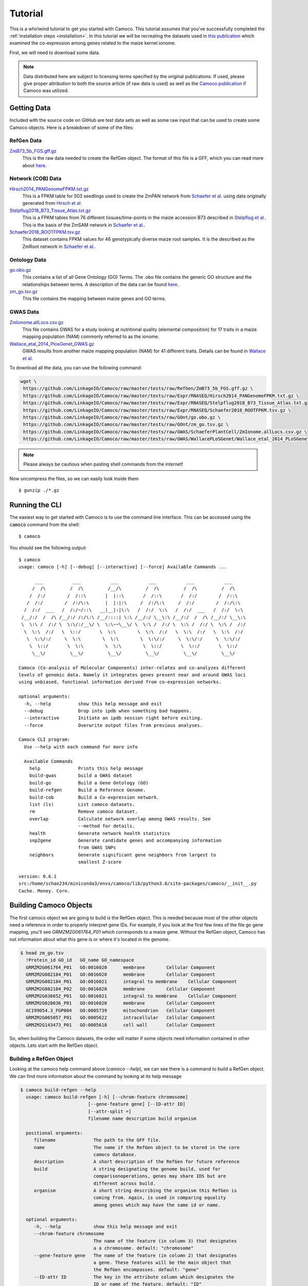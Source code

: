 
.. _ten-minute: 

Tutorial
########
This is a whirlwind tutorial to get you started with Camoco. This tutorial assumes that 
you've successfully completed the :ref:`installation steps <installation>`. In this 
tutorial we will be recreating the datasets used in `this publication 
<https://doi.org/10.1105/tpc.18.00299>`_ which examined the co-expression among
genes related to the maize kernel ionome. 

First, we will need to download some data.

.. note:: 
  Data distributed here are subject to licensing terms specified by the original 
  publications. If used, please give proper attribution to both the source article
  (if raw data is used) as well as the `Camoco publication <https://doi.org/10.1105/tpc.18.00299>`_
  if Camoco was utilized.


Getting Data
============
Included with the source code on GitHub are test data sets as well as some raw input that 
can be used to create some Camoco objects. Here is a breakdown of some of the files:

RefGen Data
-----------

`ZmB73_5b_FGS.gff.gz <https://github.com/LinkageIO/Camoco/raw/master/tests/raw/RefGen/ZmB73_5b_FGS.gff.gz>`_
  This is the raw data needed to create the RefGen object. The format of this file is 
  a GFF, which you can read more about `here <https://uswest.ensembl.org/info/website/upload/gff.html>`_.


Network (COB) Data
------------------

`Hirsch2014_PANGenomeFPKM.txt.gz <https://github.com/LinkageIO/Camoco/raw/master/tests/raw/Expr/RNASEQ/Hirsch2014_PANGenomeFPKM.txt.gz>`_
  This is a FPKM table for 503 seedlings used to create the ZmPAN network from `Schaefer et al. <https://doi.org/10.1105/tpc.18.00299>`__ 
  using data originally generated from `Hirsch et al. <https://doi.org/10.1105/tpc.113.119982>`_


`Stelpflug2018_B73_Tissue_Atlas.txt.gz <https://github.com/LinkageIO/Camoco/raw/master/tests/raw/Expr/RNASEQ/Stelpflug2018_B73_Tissue_Atlas.txt.gz>`_
  This is a FPKM tables from 76 different tissues/time-points in the maize accession B73 described in
  `Stelpflug et al. <https://doi.org/10.3835/plantgenome2015.04.0025>`_. This is the basis of the ZmSAM
  network in `Schaefer et al. <https://doi.org/10.1105/tpc.18.00299>`_.

`Schaefer2018_ROOTFPKM.tsv.gz <https://github.com/LinkageIO/Camoco/raw/master/tests/raw/Expr/RNASEQ/Schaefer2018_ROOTFPKM.tsv.gz>`_
  This dataset contains FPKM values for 46 genotypically diverse maize root samples. It is the
  described as the ZmRoot network in `Schaefer et al. <https://doi.org/10.1105/tpc.18.00299>`_.


Ontology Data
-------------

`go.obo.gz <https://github.com/LinkageIO/Camoco/raw/master/tests/raw/GOnt/go.obo.gz>`_
  This contains a list of all Gene Ontology (GO) Terms. The .obo file contains the generic
  GO structure and the relationships between terms. A description of the data can
  be found `here <http://www.geneontology.org/page/download-ontology>`_.

`zm_go.tsv.gz <https://github.com/LinkageIO/Camoco/raw/master/tests/raw/GOnt/zm_go.tsv.gz>`_
  This file contains the mapping between maize genes and GO terms. 

GWAS Data
---------

`ZmIonome.allLocs.csv.gz <https://github.com/LinkageIO/Camoco/raw/master/tests/raw/GWAS/SchaeferPlantCell/ZmIonome.allLocs.csv.gz>`_
  This file contains GWAS for a study looking at nutritional quality (elemental composition) for
  17 traits in a maize mapping population (NAM) commonly referred to as the ionome. 

`Wallace_etal_2014_PlosGenet_GWAS.gz <https://github.com/LinkageIO/Camoco/raw/master/tests/raw/GWAS/WallacePLoSGenet/Wallace_etal_2014_PLoSGenet_GWAS_hits-150112.txt.gz>`_
  GWAS results from another maize mapping population (NAM) for 41 different traits. Details
  can be found in `Wallace et al. <https://doi.org/10.1371/journal.pgen.1004845>`_


To download all the data, you can use the following command: 

.. code:: bash

  wget \
   https://github.com/LinkageIO/Camoco/raw/master/tests/raw/RefGen/ZmB73_5b_FGS.gff.gz \
   https://github.com/LinkageIO/Camoco/raw/master/tests/raw/Expr/RNASEQ/Hirsch2014_PANGenomeFPKM.txt.gz \
   https://github.com/LinkageIO/Camoco/raw/master/tests/raw/Expr/RNASEQ/Stelpflug2018_B73_Tissue_Atlas.txt.gz \
   https://github.com/LinkageIO/Camoco/raw/master/tests/raw/Expr/RNASEQ/Schaefer2018_ROOTFPKM.tsv.gz \
   https://github.com/LinkageIO/Camoco/raw/master/tests/raw/GOnt/go.obo.gz \
   https://github.com/LinkageIO/Camoco/raw/master/tests/raw/GOnt/zm_go.tsv.gz \
   https://github.com/LinkageIO/Camoco/raw/master/tests/raw/GWAS/SchaeferPlantCell/ZmIonome.allLocs.csv.gz \
   https://github.com/LinkageIO/Camoco/raw/master/tests/raw/GWAS/WallacePLoSGenet/Wallace_etal_2014_PLoSGenet_GWAS_hits-150112.txt.gz

.. note::
  Please always be cautious when pasting shell commands from the internet! 

Now uncompress the files, so we can easily look inside them ::

  $ gunzip ./*.gz

Running the CLI
===============
The easiest way to get started with Camoco is to use the command line interface. This
can be accessed using the :code:`camoco` command from the shell::

  $ camoco

You should see the following output: ::

  $ camoco
  usage: camoco [-h] [--debug] [--interactive] [--force] Available Commands ...

        ___           ___           ___           ___           ___           ___      
       /  /\         /  /\         /__/\         /  /\         /  /\         /  /\     
      /  /:/        /  /::\       |  |::\       /  /::\       /  /:/        /  /::\    
     /  /:/        /  /:/\:\      |  |:|:\     /  /:/\:\     /  /:/        /  /:/\:\   
    /  /:/  ___   /  /:/~/::\   __|__|:|\:\   /  /:/  \:\   /  /:/  ___   /  /:/  \:\  
   /__/:/  /  /\ /__/:/ /:/\:\ /__/::::| \:\ /__/:/ \__\:\ /__/:/  /  /\ /__/:/ \__\:\ 
   \  \:\ /  /:/ \  \:\/:/__\/ \  \:\~~\__\/ \  \:\ /  /:/ \  \:\ /  /:/ \  \:\ /  /:/ 
    \  \:\  /:/   \  \::/       \  \:\        \  \:\  /:/   \  \:\  /:/   \  \:\  /:/  
     \  \:\/:/     \  \:\        \  \:\        \  \:\/:/     \  \:\/:/     \  \:\/:/   
      \  \::/       \  \:\        \  \:\        \  \::/       \  \::/       \  \::/    
       \__\/         \__\/         \__\/         \__\/         \__\/         \__\/ 

  Camoco (Co-analysis of Molecular Components) inter-relates and co-analyzes different 
  levels of genomic data. Namely it integrates genes present near and around GWAS loci
  using unbiased, functional information derived from co-expression networks.

  optional arguments:
    -h, --help          show this help message and exit
    --debug             Drop into ipdb when something bad happens.
    --interactive       Initiate an ipdb session right before exiting.
    --force             Overwrite output files from previous analyses.

  Camoco CLI program:
    Use --help with each command for more info

    Available Commands
      help              Prints this help message
      build-gwas        build a GWAS dataset
      build-go          Build a Gene Ontology (GO)
      build-refgen      Build a Reference Genome.
      build-cob         Build a Co-expression network.
      list (ls)         List camoco datasets.
      rm                Remove camoco dataset.
      overlap           Calculate network overlap among GWAS results. See
                        --method for details.
      health            Generate network health statistics
      snp2gene          Generate candidate genes and accompanying information
                        from GWAS SNPs
      neighbors         Generate significant gene neighbors from largest to
                        smallest Z-score

  version: 0.6.1
  src:/home/schae234/miniconda3/envs/camoco/lib/python3.6/site-packages/camoco/__init__.py
  Cache. Money. Corn. 


Building Camoco Objects
=======================

The first camoco object we are going to build is the RefGen object. This is needed because 
most of the other objects need a reference in order to properly interpret gene IDs. For example,
if you look at the first few lines of the file go gene mapping, you'll see `GRMZM2G061764_P01`
which corresponds to a maize gene. Without the RefGen object, Camoco has not information about
what this gene is or where it's located in the genome.

.. code:: bash

  $ head zm_go.tsv 
    !Protein_id	GO_id	GO_name	GO_namespace
    GRMZM2G061764_P01	GO:0016020	membrane	Cellular Component
    GRMZM2G082184_P01	GO:0016020	membrane	Cellular Component
    GRMZM2G082184_P01	GO:0016021	integral to membrane	Cellular Component
    GRMZM2G082184_P02	GO:0016020	membrane	Cellular Component
    GRMZM2G036652_P01	GO:0016021	integral to membrane	Cellular Component
    GRMZM2G028036_P01	GO:0016020	membrane	Cellular Component
    AC199054.3_FGP004	GO:0005739	mitochondrion	Cellular Component
    GRMZM2G065057_P01	GO:0005622	intracellular	Cellular Component
    GRMZM2G143473_P01	GO:0005618	cell wall	Cellular Component
    
So, when building the Camoco datasets, the order will matter if some objects need
information contained in other objects. Lets start with the RefGen object.

Building a RefGen Object
------------------------
Looking at the camoco help command above (`camoco --help`), we can see there is a 
command to build a RefGen object. We can find more information about the command 
by looking at its help message

.. code::

  $ camoco build-refgen --help
    usage: camoco build-refgen [-h] [--chrom-feature chromosome]
                           [--gene-feature gene] [--ID-attr ID]
                           [--attr-split =]
                           filename name description build organism

    positional arguments:
       filename              The path to the GFF file.
       name                  The name if the RefGen object to be stored in the core
                             camoco database.
       description           A short description of the RefGen for future reference
       build                 A string designating the genome build, used for
                             comparisonoperations, genes may share IDS but are
                             different across build.
       organism              A short string describing the organism this RefGen is
                             coming from. Again, is used in comparing equality
                             among genes which may have the same id or name.
    
    optional arguments:
       -h, --help            show this help message and exit
       --chrom-feature chromosome
                             The name of the feature (in column 3) that designates
                             a a chromosome. default: "chromosome"
       --gene-feature gene   The name of the feature (in column 2) that designates
                             a gene. These features will be the main object that
                             the RefGen encompasses. default: "gene"
       --ID-attr ID          The key in the attribute column which designates the
                             ID or name of the feature. default: "ID"
       --attr-split =        The delimiter for keys and values in the attribute
                             column. default: "="
   

The command takes 5 required arguments (called positional arugment): `filename`, `name`, `description`,
`build`, and `organism`, as well as 5 optional arguments. Our build command will look something like:

.. code::

  $ camoco build-refgen ZmB73_5b_FGS.gff "Zm5bFGS" "Maize 5b Filtered Gene Set" 5b "Zea mays"

The `filename` corresponds to the raw file we downloaded. The `name` is a short name supplied by you, 
that references the dataset. Correspondinly, `description` is used to supply a little more information.
Then we have `build` and `organism` which are used internally to differentiate between different genome
builds (gene positions change between versions) as well as genes that might have the same name but come
from different species/sub-species.

As for the optional arguments, we need to look inside the `GFF` file to know if we need these.

.. code::

   $ head ZmB73_5b_FGS.gff 
    9	ensembl	chromosome	1	156750706	.	.	.	ID=9;Name=chromosome:AGPv2:9:1:156750706:1
    9	ensembl	gene	66347	68582	.	-	.	ID=GRMZM2G354611;Name=GRMZM2G354611;biotype=protein_coding
    9	ensembl	mRNA	66347	68582	.	-	.	ID=GRMZM2G354611_T01;Parent=GRMZM2G354611;Name=GRMZM2G354611_T01;biotype=protein_coding
    9	ensembl	intron	68433	68561	.	-	.	Parent=GRMZM2G354611_T01;Name=intron.1
    9	ensembl	intron	67142	67886	.	-	.	Parent=GRMZM2G354611_T01;Name=intron.2
    9	ensembl	intron	66671	67066	.	-	.	Parent=GRMZM2G354611_T01;Name=intron.3
    9	ensembl	intron	66535	66606	.	-	.	Parent=GRMZM2G354611_T01;Name=intron.4
    9	ensembl	exon	68562	68582	.	-	.	Parent=GRMZM2G354611_T01;Name=GRMZM2G354611_E02
    9	ensembl	exon	67887	68432	.	-	.	Parent=GRMZM2G354611_T01;Name=GRMZM2G354611_E05
    9	ensembl	exon	67067	67141	.	-	.	Parent=GRMZM2G354611_T01;Name=GRMZM2G354611_E04
    
We can see that chromosomes are defined in the file using the word `chromosome` which is the default for the command,
meaning we don't need to specify the argument. Some files may have the feature type coded as `chr` or `chrom` in which
this option would be useful. We can also see the same case with `--gene-feature`, genes in the file are coded as `gene`,
which is the default for the program. Similarly, gene IDs are specified with the `--ID-attr` option but are already
coded with the default, `ID`, in the file. Lastly, attributes in the file are designated with a `=` sign. The GFF specification
also sometimes allows spaces (' '), making this option useful.

We can thus run the above command as is. We will see this following output:

.. code::

    $ camoco build-refgen ZmB73_5b_FGS.gff "Zm5bFGS" "Maize 5b Filtered Gene Set" 5b "Zea mays"
    [LOG] Wed Nov 14 11:10:58 2018 - Building Indices
    [LOG] Wed Nov 14 11:10:58 2018 - Building Indices
    [LOG] Wed Nov 14 11:10:58 2018 - Found a chromosome: 9
    [LOG] Wed Nov 14 11:10:59 2018 - Found a chromosome: 1
    [LOG] Wed Nov 14 11:10:59 2018 - Found a chromosome: 4
    [LOG] Wed Nov 14 11:11:00 2018 - Found a chromosome: 5
    [LOG] Wed Nov 14 11:11:00 2018 - Found a chromosome: 2
    [LOG] Wed Nov 14 11:11:01 2018 - Found a chromosome: 3
    [LOG] Wed Nov 14 11:11:01 2018 - Found a chromosome: 6
    [LOG] Wed Nov 14 11:11:01 2018 - Found a chromosome: 8
    [LOG] Wed Nov 14 11:11:02 2018 - Found a chromosome: 7
    [LOG] Wed Nov 14 11:11:02 2018 - Found a chromosome: 10
    [LOG] Wed Nov 14 11:11:02 2018 - Found a chromosome: UNKNOWN
    [LOG] Wed Nov 14 11:11:02 2018 - Found a chromosome: Pt
    [LOG] Wed Nov 14 11:11:02 2018 - Found a chromosome: Mt
    [LOG] Wed Nov 14 11:11:03 2018 - Adding 39656 Genes info to database
    [LOG] Wed Nov 14 11:11:04 2018 - Adding Gene attr info to database
    [LOG] Wed Nov 14 11:11:05 2018 - Building Indices
    Build successful!

Your output will however have a current date and time. We can now build some of the other objects
that rely on the RefGen object being present.

Building a COB object (co-expression network)
---------------------------------------------
A COB is a co-expression object, or more specifically a co-expression browser (pun intended).
We can get an idea of what data we need to build the network by running the `--help` command.

.. code::

  $ camoco build-cob -h
    usage: camoco build-cob [-h] [--rawtype RAWTYPE] [--sep SEP]
                            [--index-col INDEX_COL] [--max-val MAX_VAL]
                            [--skip-quantile] [--skip-quality-control]
                            [--skip-normalization] [--min-expr MIN_EXPR]
                            [--max-gene-missing-data MAX_GENE_MISSING_DATA]
                            [--max-accession-missing-data MAX_ACCESSION_MISSING_DATA]
                            [--min-single-sample-expr MIN_SINGLE_SAMPLE_EXPR]
                            [--allow-non-membership]
                            [--zscore_cutoff default: 3.0] [--dry-run]
                            filename name description refgen

    positional arguments:
      filename              Path to CSV or TSV
      name                  Name of the network.
      description           Short description of network
      refgen                Name of a pre-built RefGen. See build-refgen command

    optional arguments:
      -h, --help            show this help message and exit
      --rawtype RAWTYPE     Passing in a rawtype can help determine default
                            parameters for standard data types such as MICROARRAY
                            and RNASEQ. Specifies the fundamental datatype used to
                            measure expression. During importation of the raw
                            expression data, this value is used to make decisions
                            in converting data to log-space. Options: (one of:
                            'RNASEQ' or 'MICROARRAY')
      --sep SEP             Field separators in the CSV or TSV, default=\t
      --index-col INDEX_COL
                            If not None, this column will be set as the gene index
                            column. Useful if there is a column name in the text
                            file for gene names.
      --max-val MAX_VAL     This value is used to determine if any columns of the
                            dataset have already been normalized. If any
                            'normailzed' values in an Accession column is larger
                            than max_val, an exception is thown. max_val is
                            determined by Expr.raw_type (default 100 for
                            MicroArray and 1100 for RNASeq) but a max_val can be
                            passed in to override these defaults.
      --skip-quantile       Flag specifies whether or not to perform quantile
                            normalization on expression data.
      --skip-quality-control
                            A Flag indicating to skip quality control procedure on
                            expression data. Default: False
      --skip-normalization  Flag indicating that expression normaliztion should be
                            skipped. Default: False
      --min-expr MIN_EXPR   Expression values (e.g. FPKM) under this threshold
                            will be set to NaN and not used during correlation
                            calculations. default: 0.01
      --max-gene-missing-data MAX_GENE_MISSING_DATA
                            Maximum percentage missing data a gene can have. Genes
                            not meeting this criteria are removed from
                            dataset.default: 0.2
      --max-accession-missing-data MAX_ACCESSION_MISSING_DATA
                            maximum percentage missing data an accession
                            (experiment) canhave before it is removed.Default: 0.3
      --min-single-sample-expr MIN_SINGLE_SAMPLE_EXPR
                            Genes that do not have a single accession having an
                            expression value above this threshold are removed from
                            analysis. These are likely presence/absence and will
                            not have a strong coexpression pattern.
      --allow-non-membership
                            Flag indicating that feature (genes, metabolites, etc)
                            should not be filtered out of the expression matrix
                            because they are not present in the reference genome.
                            This is useful for features, such as metabolites, that
                            cannot be anchored to a RefGen. If true, features will
                            be added to the RefGen with unknown coordinates
      --zscore_cutoff (default: 3.0)
                            The zscore threshold used for edges in the network.
                            Edges with z-scores under this value will not be used
                            for thresholded calculations such as locality. Un-
                            thresholded calculations, such as density will not be
                            affected by this cutoff.
      --dry-run             Dry run will only process the first 5000 genes


This command has lots of options, many of which are for specific cases and are not of 
major concern here. There are 4 required arguments to the command: `filename`, `name`,
`description`, and `refgen`. Many of these are familiar from the `build-refgen` command,
the only new one is the `refgen` argument. This argument is the `name` of the refgen that
we build above: `Zm5bFGS`. You can see that it would be very easy to swap out the `refgen`
name to build networks from different reference genomes. Lets start with the first expression
dataset: `Schaefer2018_ROOTFPKM.tsv`. 

Lets look at the fist few lines of the file.

.. code::

    $ head 
    A5554   B57     B73     B76     B97     CML103  CML108  CML157Q CML158Q CML228  CML277 [...truncated]
    AC147602.5_FG004        0.0     0.0     0.0     0.0     0.0     0.0     0.0     0.0    [...truncated]
    AC148152.3_FG001        12.6150891209   32.1081261372   0.956572257358  50.0753099485  [...truncated]
    AC148152.3_FG005        41.6177222435   85.5673756791   2098.45885272   22.0156281789  [...truncated]
    AC148152.3_FG006        9.25242061055   12.4374416494   0.0     10.4829916573   0.5443 [...truncated]
    AC148152.3_FG008        0.0     0.0     0.0     0.0     1.52487782359   0.570642689653 [...truncated]
    AC148167.6_FG001        84.0997521233   66.9761434839   113.56493263    102.270836629  [...truncated]
    AC149475.2_FG002        221.494880288   118.795515591   178.468248745   62.5394927926  [...truncated]
    AC149475.2_FG003        96.6201144036   114.022532276   88.1003049027   48.3058643672  [...truncated]
    [...truncated]

    ** output was truncated **

Camoco expects the file to by default be tab-delimited. The first line contains the names of 
all the experimental accessions/experiments. Each remaining line first contains the ID of the
gene corresponding to the RefGen object created above (specified in its `--ID-attr` field). The
remaining values are the expression values (e.g. FPKM) for each of the accessions. There are a few
optional arguments that will help with slightly different file formats (see `--index-col` and `--sep`)
but in general Camoco expects a expression matrix where each row is a gene and each column is
an accession.

The build command will look something like:

.. code::

    $ camoco build-cob Schaefer2018_ROOTFPKM.tsv ZmRoot "Maize Root Network" Zm5bFGS

We specified the raw data file, we called out network `ZmRoot` giving it a short description
"Maize Root Network". Finally, we specified the `name` of the RefGen object that contains all 
the gene information for our data. Camoco will attempt to build the network using the data
provided. The output will look something like:

.. code::

    [LOG] Wed Nov 14 12:07:22 2018 - Building Indices
    [LOG] Wed Nov 14 12:07:23 2018 - Loading Expr table
    [LOG] Wed Nov 14 12:07:24 2018 - Building Expr Index
    [LOG] Wed Nov 14 12:07:24 2018 - Loading RefGen
    [LOG] Wed Nov 14 12:07:24 2018 - RefGen for ZmRoot not set!
    [LOG] Wed Nov 14 12:07:24 2018 - Loading Coex table
    [LOG] Wed Nov 14 12:07:24 2018 - ZmRoot is empty
    [LOG] Wed Nov 14 12:07:24 2018 - Loading Global Degree
    [LOG] Wed Nov 14 12:07:24 2018 - ZmRoot is empty
    [LOG] Wed Nov 14 12:07:24 2018 - Loading Clusters
    [LOG] Wed Nov 14 12:07:24 2018 - Clusters not loaded for: ZmRoot ()
    [LOG] Wed Nov 14 12:07:24 2018 - Resetting raw expression data
    [LOG] Wed Nov 14 12:07:24 2018 - Resetting expression data
    [LOG] Wed Nov 14 12:07:24 2018 - Extracting raw expression values
    [LOG] Wed Nov 14 12:07:24 2018 - Importing Raw Expression Values
    [LOG] Wed Nov 14 12:07:24 2018 - Trans. Log: raw->RawRNASEQ
    [LOG] Wed Nov 14 12:07:24 2018 - Resetting expression data
    [LOG] Wed Nov 14 12:07:24 2018 - Extracting raw expression values
    [LOG] Wed Nov 14 12:07:24 2018 - Performing Quality Control on genes
    [LOG] Wed Nov 14 12:07:24 2018 - ------------Quality Control
    [LOG] Wed Nov 14 12:07:25 2018 - Raw Starting set: 39655 genes 46 accessions

    [...]


Dispersed within the information about the stage of the build is information describing the input data.
For example, Camoco is reporting that it found `39655` genes and `46` accessions. If this is not what
was expected, the input file was probably not formatted correctly and the build will fail. Lets look at
the next few lines of the output:

.. code::


    [...]
    [LOG] Wed Nov 14 17:31:31 2018 - ------------Quality Control
    [LOG] Wed Nov 14 17:31:31 2018 - Raw Starting set: 39655 genes 46 accessions
    [LOG] Wed Nov 14 17:31:31 2018 - Found out 0 genes not in Reference Genome: Zea mays - 5b - Zm5bFGS
    [LOG] Wed Nov 14 17:31:31 2018 - Filtering expression values lower than 0.01
    [LOG] Wed Nov 14 17:31:34 2018 - Found 15132 genes with > 0.2 missing data
    [LOG] Wed Nov 14 17:31:40 2018 - Found 12934 genes which do not have one sample above 5
    [LOG] Wed Nov 14 17:31:43 2018 - Found 0 accessions with > 0.3 missing data
    [LOG] Wed Nov 14 17:31:43 2018 - Genes passing QC:
        has_id                 39655
        pass_membership        39655
        pass_missing_data      24523
        pass_min_expression    26721
        PASS_ALL               22909
        dtype: int64
    [LOG] Wed Nov 14 17:31:43 2018 - Accessions passing QC:
        has_id               46
        pass_missing_data    46
        PASS_ALL             46
    dtype: int64
    [LOG] Wed Nov 14 17:31:46 2018 - Genes passing QC by chromosome:
                has_id  pass_membership  pass_missing_data  pass_min_expression  PASS_ALL
        chrom                                                                             
        1          6056             6056               3782                 4088      3528
        10         2727             2727               1673                 1833      1555
        2          4766             4766               2894                 3180      2686
        3          4197             4197               2662                 2882      2488
        4          4197             4197               2496                 2733      2333
        5          4503             4503               2951                 3145      2766
        6          3293             3293               2046                 2227      1894
        7          3147             3147               1968                 2128      1837
        8          3531             3531               2245                 2493      2109
        9          3006             3006               1806                 2012      1713
        Mt          123              123                  0                    0         0
        Pt           57               57                  0                    0         0
        UNKNOWN      52               52                  0                    0         0
    [LOG] Wed Nov 14 17:31:46 2018 - Kept: 22909 genes 46 accessions
    [...]

Camoco is now performing quality control on the input data. The first thing it does is filter out
any genes that are not present in the RefGen object. In this case 0 genes were not in the RefGen.
Next, Camoco sets gene expression values lower than 0.1 to NaN. Values of NaN will be ignored when
calculating co-expression and this is to control for missing genes versus lowly expressed genes.
Next, Camoco filters out genes with over 20% missing data as well as genes that dont have at least 
one accession with an FPKM above 5. This removes genes that have very little variance in their 
gene expression profiles and are not informative given the accession provided (i.e low variance).
Finally, Camoco finds that 0 accessions have over 30% missing data so it keeps all the samples in 
the experiment. Next is a breakdown of the QC data showing how many genes passed each filter criteria.
Of the 39,655 raw genes, only 22,909 genes pass all (PASS_ALL) the QC steps. This output allows you 
to check that nothing unexpected is happening during QC. Similar output is produced for accessions and
finally there is a gene QC breakdown by chromosome which will again show any unexpected results. 

Unexpected results will help you determine the source of input errors and potential biases. For example,
if all of the genes are filtered out due to not being in the reference genome, you might have provided
an incompatible RefGen object. Similarly, if all your genes were filtered out because no samples have
values above 5, perhaps the data was pre-normalized or not FPKM.

The values for all of these QC steps are adjustable using options in the command line. For example to 
change the threshold for setting values to NaN to 0, you'd adjust the `--min-expr` flag. Similarly,
`--max-gene-missing-data`, `--max-accession-missing-data`, `--min-single-sample-expr` and `--allow-non-membership`
will allow you to customize the quality control steps. Finally, there is an option to skip QC all together.

The next bit of output shows the steps taken to normalize the data:

.. code::

    [...]
    [LOG] Wed Nov 14 17:31:46 2018 - ------------ Normalizing
    [LOG] Wed Nov 14 17:31:46 2018 - Trans. Log: raw->quality_control->arcsinh
    [LOG] Wed Nov 14 17:31:46 2018 - Performing Quantile Gene Normalization
    [LOG] Wed Nov 14 17:31:46 2018 - ------------ Quantile
    [LOG] Wed Nov 14 17:31:46 2018 - Ranking data
    [LOG] Wed Nov 14 17:31:47 2018 - Sorting ranked data
    [LOG] Wed Nov 14 17:31:48 2018 - Calculating averages
    [LOG] Wed Nov 14 17:31:50 2018 - Range of normalized values:0.045112951180571875..11.715845314898932 (n = 22909)
    [LOG] Wed Nov 14 17:31:50 2018 - Asserting that no Genes are nan...
    [LOG] Wed Nov 14 17:31:50 2018 - Applying non-floating normalization
    [LOG] Wed Nov 14 17:32:03 2018 - Updating values
    [LOG] Wed Nov 14 17:32:03 2018 - Trans. Log: raw->quality_control->arcsinh->quantile
    [LOG] Wed Nov 14 17:32:03 2018 - Filtering refgen: Zm5bFGS
    [LOG] Wed Nov 14 17:32:04 2018 - Building Indices
    [LOG] Wed Nov 14 17:32:05 2018 - Building Indices
    [LOG] Wed Nov 14 17:32:05 2018 - Adding 22909 Genes info to database
    [LOG] Wed Nov 14 17:32:06 2018 - Adding Gene attr info to database
    [LOG] Wed Nov 14 17:32:07 2018 - Building Indices

    [...]

The first step is the normalize the raw gene expression values. By default, Camoco expects the data
to be from an RNA-Seq experiment and performs an inverse hyperbolic sine transformation to the expression
data due to the dynamic range of the values (as suggested `here <https://doi.org/10.1371/journal.pone.0061005>`_.
If `--rawtype` is changed to `MICROARRAY`, Camoco will use a log2 transformation. After transforming the values
Camoco performs a quantile normalization on each of the Accessions (columns) as suggested 
`here <https://doi.org/10.1093/bioinformatics/19.2.185>`_. Log messages also indicate that data
are being added to the internal Camoco databases.


Next, Camoco is ready to calculate gene co-expression:

.. code::

    [...]
    [LOG] Wed Nov 14 17:32:07 2018 - Calculating Coexpression
    [LOG] Wed Nov 14 17:34:03 2018 - Applying Fisher Transform
    [LOG] Wed Nov 14 17:34:09 2018 - Calculating Mean and STD
    [LOG] Wed Nov 14 17:34:14 2018 - Finding adjusted scores
    [LOG] Wed Nov 14 17:34:15 2018 - Build the dataframe and set the significance threshold
    [LOG] Wed Nov 14 17:34:16 2018 - Calculating Gene Distance
    Calculating for 22909 genes
    [LOG] Wed Nov 14 17:34:41 2018 - Done
    [LOG] Wed Nov 14 17:34:41 2018 - Building Degree
    [LOG] Wed Nov 14 17:34:41 2018 - Calculating Gene degree
    [LOG] Wed Nov 14 17:34:58 2018 - Calculating hierarchical clustering using single
    [LOG] Wed Nov 14 17:35:10 2018 - Finding the leaves
    [LOG] Wed Nov 14 17:35:10 2018 - Getting genes
    [LOG] Wed Nov 14 17:35:10 2018 - Pulling edges
    [LOG] Wed Nov 14 17:35:16 2018 - Creating Index
    [LOG] Wed Nov 14 17:35:17 2018 - Making matrix symmetric
    [LOG] Wed Nov 14 17:35:17 2018 - Creating matrix
    [LOG] Wed Nov 14 17:35:56 2018 - Building cluster dataframe
    [LOG] Wed Nov 14 17:35:56 2018 - Creating Cluster Ontology
    [LOG] Wed Nov 14 17:35:57 2018 - Adding 7203 terms to the database.
    [LOG] Wed Nov 14 17:35:58 2018 - Building the indices.
    [LOG] Wed Nov 14 17:35:58 2018 - Your gene ontology is built.
    [LOG] Wed Nov 14 17:35:58 2018 - Finished finding clusters
    Build successful!

    [...]

Here, Camoco calculated the pearson correlation coefficient for all pairwise combinations
of genes that passed QC. In this case there are 22,909 genes which means there are 262,399,686
interactions that must be calculated which takes about 2 minutes of compute time. Camoco
stores all unthresholded interactions as well as which interactions have a z-score
of 3 or above for thresholded analyses. This threshold can be changed at anytime,
even after the network is built.

Similar to coexpression, Camoco calculates pairwise gene distance for all pairs of genes. 

After that, several clustering functions are run on the network data and
:class:`Ontology` objects are build and stored for these groups of genes. As
network clusters are just sets of genes, they are represented using the same
Camoco data objects as Gene Ontologies or GWAS data are. See the overview_
section for more details on this.

Finally, a summary of the network is printed:

.. code::

    [...]
    [LOG] Wed Nov 14 17:35:58 2018 - Extracting raw expression values

                COB Dataset: ZmRoot
                    Desc: Maize Root Network
                    RawType: RNASEQ
                    TransformationLog: raw->quality_control->arcsinh->quantile
                    Num Genes: 22,909(58% of total)
                    Num Accessions: 46

                Network Stats
                -------------
                Unthresholded Interactions: 262,399,686
                Thresholded (Z >= 3): 996,621

                Raw
                ------------------
                Num Raw Genes: 39,655
                Num Raw Accessions: 46

                QC Parameters
                ------------------
                min expr level: 0.01 
                    - expression below this is set to NaN
                max gene missing data: 0.2 
                    - genes missing more than this percent are removed
                max accession missing data: 0.3
                    - Accession missing more than this percent are removed
                min single sample expr: 5 
                    - genes must have this amount of expression in 
                      at least one accession.

                Clusters
                ------------------
                Num clusters (size >= 10): 115

This data is stored internally and accessible anytime. It is printed here for your convenience.



Building Ontology Datasets
--------------------------

Currently, the only Ontology that is supported from the command line is GO.

As you've likely gotten the hang of the procedure to look at the help message
for building camoco commands, building an Ontology object containing GO data 
should be straight forward. 

Examine what is required to build the dataset from the CLI help message

.. code::

    $ camoco build-go --help
    usage: camoco build-go [-h] [--go-col GO_COL] [--id-col ID_COL]
                       filename obo_filename name description refgen

    positional arguments:
      filename         Gene-term map file
      obo_filename     GO .obo filename
      name             GO dataset name
      description      short dataset description
      refgen           Camoco reference Genome name.

    optional arguments:
      -h, --help       show this help message and exit
      --go-col GO_COL  The GO Term ID column in Gene-term map file (default:1)
      --id-col ID_COL  The gene ID column in Gene-term map file (default:0)


We can thus build the command using similar information from previous commands.
We must first specify the gene-to-term mapping file: `zm_go.tsv` then the obo
file: `go.obo` before our familiar `name`, `description`, and `refgen` arguments.


.. code:: 

    $ camoco build-go zm_go.tsv go.obo "ZmGO" "Maize GO" Zm5bFGS
    [LOG] Wed Nov 14 18:24:34 2018 - Building Indices
    [LOG] Wed Nov 14 18:24:34 2018 - Importing OBO: go.obo
    [LOG] Wed Nov 14 18:24:36 2018 - Building the indices.
    [LOG] Wed Nov 14 18:24:36 2018 - Importing Gene Map: zm_go.tsv
    [LOG] Wed Nov 14 18:24:36 2018 - Adding GO-gene assignments
    [LOG] Wed Nov 14 18:24:59 2018 - The following terms were referenced in the obo file but were not found in the gene-term mapping: 
    GO:0000119
    GO:0004091
    GO:0004811

    [... truncated]

Camoco imports the data and creates the internal databases from the two files and
the RefGen object.


Building a GWAS Object
----------------------
Finally we build a GWAS object. Fist lets check out the help output from the command.

.. code::

    $ camoco build-gwas --help
    usage: camoco build-gwas [-h] [--trait-col Trait] [--chrom-col CHR]
                             [--pos-col POS] [--sep 	]
                             [--skip-traits [SKIP_TRAITS [SKIP_TRAITS ...]]]
                             filename name description refgen

    positional arguments:
      filename              Filename of csv/tsv.
      name                  Name of GWAS dataset.
      description           Short description of dataset.
      refgen                Name of camoco RefGen dataset.

    optional arguments:
      -h, --help            show this help message and exit
      --trait-col Trait     The name of the column in the table containing the
                            trait name.
      --chrom-col CHR       The name of the column containing the SNP chromosome
                            (note: must correspond with chromosome names if
                            RefGen)
      --pos-col POS         The name of the column containing the SNP position
                            (note: must correspond with the positions in RefGen)
      --sep 	               Field Separator in CSV/TSV (default:\t)
      --skip-traits [SKIP_TRAITS [SKIP_TRAITS ...]]
                            Skip these traits. Can provide as many traits as you
                            like


The input to this command is very similar to previous commands. We build out 
our command as before:

.. code::

    $ camoco build-gwas ZmIonome.allLocs.csv ZmIonome "Maize Ionome GWAS" Zm5bFGS
    [LOG] Wed Nov 14 18:37:25 2018 - A baaaad thing happened.

    Only 1 column found, check --sep, see --help

The command failed! Luckily it suggest a problem. Lets look at the input file.

.. code::

    $ head ZmIonome.allLocs.csv                                                          1 ↵
    chr,pos,loc,el,cM,SNP,avgEffectSize,avgFval,avgPval,numIterations
    1,1825,allLocs,Al27,-5.01370141392623,G/A_hm2,-0.0795269870874929,62.296735941693704,8.77087952759627e-10,12
    1,1637264,allLocs,Al27,-0.999833108356853,C/T_hm2,0.10869453140417899,40.6930710376346,3.25756837266622e-09,6
    1,2087475,allLocs,B11,-0.0856134701200706,G/C_hm2,0.0252463715299129,30.1737737870891,1.8383025530902398e-07,13
    1,2426922,allLocs,B11,0.226708254550976,G/A_hm2,0.0196295712086249,30.5393640036167,1.8205640561226603e-07,5
    1,2430001,allLocs,B11,0.229541199148001,win2k-,0.0316936215735605,31.8587890663695,9.822757122522949e-08,7
    1,2768707,allLocs,As75,0.541180475686618,G/A_hm2,-0.000244643364229126,30.735044551037802,3.4788513574393703e-07,7
    1,2785753,allLocs,Ca43,0.556864332704606,T/C_hm2,0.8888294627733091,29.4795951468653,3.30905067590346e-07,5
    1,2827438,allLocs,As75,0.595218291392557,G/A_hm2,-0.0347906096896323,54.23656575072479,5.71794333538972e-08,6
    1,3458001,allLocs,As75,2.5270027050441097,win2k+,-0.000287726493696968,39.708883927648294,1.8251979778166e-07,7

We can see that the fields are separated by commas. Also the column designating the trait is `el` and the 
columns designating SNP chromosome and position are `pos` and `chr`, which differ from the defaults. Let's
try again with more optional arguments.


.. code::

    $ camoco build-gwas ZmIonome.allLocs.csv ZmIonome \
      "Maize Ionome GWAS" Zm5bFGS --sep ',' --trait-col el \
      --chrom-col chr --pos-col pos
    Loading Zm5bFGS
    [LOG] Wed Nov 14 18:43:33 2018 - Building Indices
    [LOG] Wed Nov 14 18:43:33 2018 - Building Indices
    [LOG] Wed Nov 14 18:43:33 2018 - Importing Term: Al27, Desc: , 176 Loci
    [LOG] Wed Nov 14 18:43:33 2018 - Importing Term: As75, Desc: , 182 Loci
    [LOG] Wed Nov 14 18:43:33 2018 - Importing Term: B11, Desc: , 108 Loci
    [LOG] Wed Nov 14 18:43:33 2018 - Importing Term: Ca43, Desc: , 105 Loci
    [LOG] Wed Nov 14 18:43:33 2018 - Importing Term: Cd111, Desc: , 630 Loci
    [LOG] Wed Nov 14 18:43:34 2018 - Importing Term: Co59, Desc: , 1347 Loci
    [LOG] Wed Nov 14 18:43:34 2018 - Importing Term: Cu65, Desc: , 165 Loci
    [LOG] Wed Nov 14 18:43:34 2018 - Importing Term: Fe57, Desc: , 171 Loci
    [LOG] Wed Nov 14 18:43:34 2018 - Importing Term: K39, Desc: , 130 Loci
    [LOG] Wed Nov 14 18:43:34 2018 - Importing Term: Mg25, Desc: , 153 Loci
    [LOG] Wed Nov 14 18:43:34 2018 - Importing Term: Mn55, Desc: , 168 Loci
    [LOG] Wed Nov 14 18:43:34 2018 - Importing Term: Mo98, Desc: , 154 Loci
    [LOG] Wed Nov 14 18:43:35 2018 - Importing Term: Ni60, Desc: , 99 Loci
    [LOG] Wed Nov 14 18:43:35 2018 - Importing Term: P31, Desc: , 123 Loci
    [LOG] Wed Nov 14 18:43:35 2018 - Importing Term: Rb85, Desc: , 135 Loci
    [LOG] Wed Nov 14 18:43:35 2018 - Importing Term: Se82, Desc: , 162 Loci
    [LOG] Wed Nov 14 18:43:35 2018 - Importing Term: Sr88, Desc: , 113 Loci
    [LOG] Wed Nov 14 18:43:35 2018 - Importing Term: Zn66, Desc: , 149 Loci
    Build Successful:
    Ontology:ZmIonome - desc: Maize Ionome GWAS - contains 18 terms for Reference Genome: Zea mays - 5b - Zm5bFGS


It worked! Once the right arguments were passed in, the dataset was created.


Listing and deleting Camoco datasets
==========================================
By now we've built a few datasets. Camoco comes with some commands to manage the 
datasets that we've build so far.

List datasets:

.. code::

    $ camoco ls
                        Name                 Description           Date Added
    Type                                                                     
    Camoco            Camoco                 Camoco base  2018-11-14 23:21:29
    Expr              ZmRoot          Maize Root Network  2018-11-14 23:31:30
    GOnt                ZmGO                    Maize GO  2018-11-15 00:24:34
    GWAS            ZmIonome           Maize Ionome GWAS  2018-11-15 00:43:18
    Ontology       ZmRootMCL         ZmRoot MCL Clusters  2018-11-14 23:35:57
    RefGen           Zm5bFGS  Maize 5b Filtered Gene Set  2018-11-14 23:30:35
    RefGen    FilteredZmRoot             Filtered Refgen  2018-11-14 23:32:04


You'll see the datasets we've built so far, but also there are other datasets
(e.g. `FilteredZmRoot` and `ZmRootMCL`) that were built behind the scenes 
during the COB build process.


.. note::

  Due to legacy reasons, camoco lists COB objects as "Expr". This is due to that 
  internally, a COB object is composed of two smaller objects that work together.


Delete a dataset:

.. code::

    $ camoco rm RefGen Zm5bFGS
    [LOG] Wed Nov 14 18:52:36 2018 - Deleting Zm5bFGS
    [LOG] Wed Nov 14 18:52:36 2018 - Removing /home/rob/.camoco/databases/RefGen.Zm5bFGS.db
    Done

This removed our RefGen object from the available Camoco datasets.

.. warning:: 
  
    Deleting datasets that other objects depend on (such as the example above)
    can cause analyses to fail. Re-build required datasets before proceeding 
    with analyses.

Lets get that RefGen object re-built

.. code::

  $ camoco build-refgen ZmB73_5b_FGS.gff "Zm5bFGS" "Maize 5b Filtered Gene Set" 5b "Zea mays"



Exercises
=========

Included in the downloaded data from above are raw files for three more Camoco objects.
Build the following datasets:

* ZmPAN COB Object from `Hirsch2014_PANGenomeFPKM.txt`
* ZmSAM COB Object from `Stelpflug2018_B73_Tissue_Atlas.txt`
* ZmWallace GWAS Object from `Wallace_etal_2014_PLoSGenet_GWAS_hits-150112.txt`




